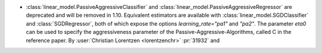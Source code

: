 - :class:`linear_model.PassiveAggressiveClassifier` and
  :class:`linear_model.PassiveAggressiveRegressor` are deprecated and will be removed
  in 1.10. Equivalent estimators are available with :class:`linear_model.SGDClassifier`
  and :class:`SGDRegressor`, both of which expose the options `learning_rate="pa1"` and
  `"pa2"`. The parameter `eta0` can be used to specify the aggressiveness parameter of
  the Passive-Aggressive-Algorithms, called C in the reference paper.
  By :user:`Christian Lorentzen <lorentzenchr>` :pr:`31932` and
